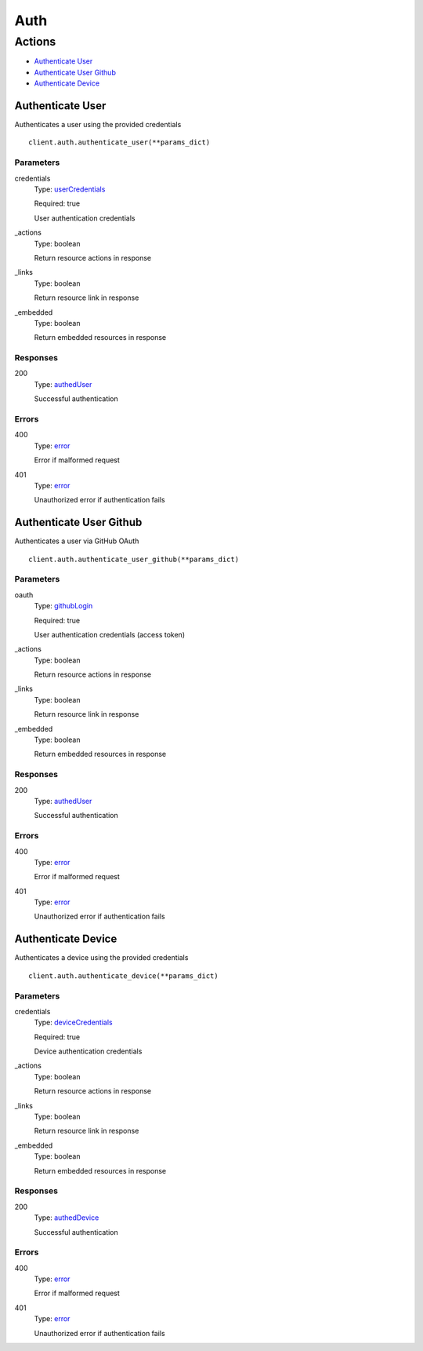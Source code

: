 Auth
====


Actions
-------

* `Authenticate User <#authenticate-user>`_
* `Authenticate User Github <#authenticate-user-github>`_
* `Authenticate Device <#authenticate-device>`_


Authenticate User
*****************

Authenticates a user using the provided credentials

::

    client.auth.authenticate_user(**params_dict)


Parameters
``````````

credentials
    Type: `userCredentials <_schemas.rst#usercredentials>`_

    Required: true

    User authentication credentials

_actions
    Type: boolean

    Return resource actions in response

_links
    Type: boolean

    Return resource link in response

_embedded
    Type: boolean

    Return embedded resources in response


Responses
`````````

200
    Type: `authedUser <_schemas.rst#autheduser>`_

    Successful authentication


Errors
``````

400
    Type: `error <_schemas.rst#error>`_

    Error if malformed request

401
    Type: `error <_schemas.rst#error>`_

    Unauthorized error if authentication fails


Authenticate User Github
************************

Authenticates a user via GitHub OAuth

::

    client.auth.authenticate_user_github(**params_dict)


Parameters
``````````

oauth
    Type: `githubLogin <_schemas.rst#githublogin>`_

    Required: true

    User authentication credentials (access token)

_actions
    Type: boolean

    Return resource actions in response

_links
    Type: boolean

    Return resource link in response

_embedded
    Type: boolean

    Return embedded resources in response


Responses
`````````

200
    Type: `authedUser <_schemas.rst#autheduser>`_

    Successful authentication


Errors
``````

400
    Type: `error <_schemas.rst#error>`_

    Error if malformed request

401
    Type: `error <_schemas.rst#error>`_

    Unauthorized error if authentication fails


Authenticate Device
*******************

Authenticates a device using the provided credentials

::

    client.auth.authenticate_device(**params_dict)


Parameters
``````````

credentials
    Type: `deviceCredentials <_schemas.rst#devicecredentials>`_

    Required: true

    Device authentication credentials

_actions
    Type: boolean

    Return resource actions in response

_links
    Type: boolean

    Return resource link in response

_embedded
    Type: boolean

    Return embedded resources in response


Responses
`````````

200
    Type: `authedDevice <_schemas.rst#autheddevice>`_

    Successful authentication


Errors
``````

400
    Type: `error <_schemas.rst#error>`_

    Error if malformed request

401
    Type: `error <_schemas.rst#error>`_

    Unauthorized error if authentication fails
